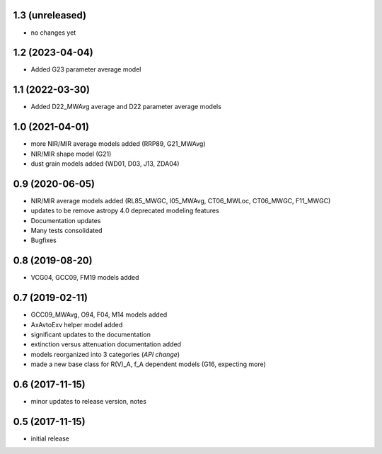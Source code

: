 1.3 (unreleased)
================

- no changes yet

1.2 (2023-04-04)
================

- Added G23 parameter average model

1.1 (2022-03-30)
================

- Added D22_MWAvg average and D22 parameter average models

1.0 (2021-04-01)
================

- more NIR/MIR average models added (RRP89, G21_MWAvg)
- NIR/MIR shape model (G21)
- dust grain models added (WD01, D03, J13, ZDA04)

0.9 (2020-06-05)
================

- NIR/MIR average models added
  (RL85_MWGC, I05_MWAvg, CT06_MWLoc, CT06_MWGC, F11_MWGC)
- updates to be remove astropy 4.0 deprecated modeling features
- Documentation updates
- Many tests consolidated
- Bugfixes

0.8 (2019-08-20)
================

- VCG04, GCC09, FM19 models added

0.7 (2019-02-11)
================

- GCC09_MWAvg, O94, F04, M14 models added
- AxAvtoExv helper model added
- significant updates to the documentation
- extinction versus attenuation documentation added
- models reorganized into 3 categories (*API change*)
- made a new base class for R(V)_A, f_A dependent models (G16, expecting more)

0.6 (2017-11-15)
================

- minor updates to release version, notes

0.5 (2017-11-15)
================

- initial release
